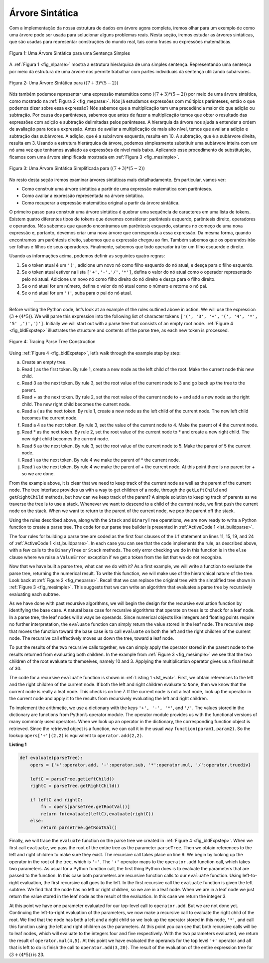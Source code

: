 ..  Copyright (C)  Brad Miller, David Ranum
    This work is licensed under the Creative Commons Attribution-NonCommercial-ShareAlike 4.0 International License. To view a copy of this license, visit http://creativecommons.org/licenses/by-nc-sa/4.0/.

Árvore Sintática
~~~~~~~~~~~~~~~~

Com a implementação da nossa estrutura de dados em árvore agora completa, iremos
olhar para um exemplo de como uma árvore pode ser usada para solucionar alguns
problemas reais. Nesta seção, iremos estudar as árvores sintáticas, que são
usadas para representar construções do mundo real, tais como frases ou 
expressões matemáticas.

.. _fig_nlparse:

.. figure:: Figures/nlParse.png
   :align: center
   :alt: image

   Figura 1: Uma Árvore Sintática para uma Sentença Simples

A :ref:`Figura 1 <fig_nlparse>` mostra a estrutura hierárquica de uma 
simples sentença. Representando uma sentença por meio da estrutura de uma
árvore nos permite trabalhar com partes individuais da sentença utilizando
subárvores.

.. _fig_meparse:

.. figure:: Figures/meParse.png
   :align: center
   :alt: image

   Figura 2: Uma Árvore Sintática para :math:`((7+3)*(5-2))`

Nós também podemos representar uma expressão matemática como 
:math:`((7 + 3) * (5 - 2))` por meio de uma árvore sintática,
como mostrado na :ref:`Figura 2 <fig_meparse>`. Nós já estudamos
expressões com múltiplos parênteses, então o que podemos dizer
sobre essa expressão? Nós sabemos que a multiplicação tem uma
precedência maior do que adição ou subtração. Por causa dos
parênteses, sabemos que antes de fazer a multiplicação temos que
obter o resultado das expressões com adição e subtração delimitadas
pelos parênteses. A hierarquia da árvore nos ajuda a entender a
ordem de avaliação para toda a expressão. Antes de avaliar a
multiplicação de mais alto nível, temos que avaliar a adição e
subtração das subárvores. A adição, que é a subárvore esquerda,
resulta em 10. A subtração, que é a subárvore direita, resulta em 3.
Usando a estrutura hierárquica da árvore, podemos simplesmente
substituir uma subárvore inteira com um nó uma vez que tenhamos
avaliado as expressões de nível mais baixo. Aplicando esse
procedimento de substituição, ficamos com uma árvore simplificada
mostrada em :ref:`Figura 3 <fig_mesimple>`.

.. _fig_mesimple:

.. figure:: Figures/meSimple.png
   :align: center
   :alt: image

   Figura 3: Uma Árvore Sintática Simplificada para :math:`((7+3)*(5-2))`

No resto desta seção iremos examinar árvores sintáticas mais
detalhadamente. Em particular, vamos ver:

- Como construir uma árvore sintática a partir de uma expressão
  matemática com parênteses.

- Como avaliar a expressão representada na árvore sintática.

- Como recuperar a expressão matemática original a partir da
  árvore sintática. 

O primeiro passo para construir uma árvore sintática é quebrar uma
sequência de caracteres em uma lista de tokens. Existem quatro diferentes
tipos de tokens que devemos considerar: parêntesis esquerdo,
parêntesis direito, operadores e operandos. Nós sabemos que quando
encontramos um parêntesis esquerdo, estamos no começo de uma nova
expressão e, portanto, devemos criar uma nova árvore que corresponda a
essa expressão. Da mesma forma, quando encontramos um parêntesis
direito, sabemos que a expressão chegou ao fim. Também sabemos que 
os operandos irão ser folhas e filhos de seus operadores. Finalmente,
sabemos que todo operador irá ter um filho esquerdo e direito.

Usando as informações acima, podemos definir as seguintes quatro regras:

#. Se o token atual é um ``'('``, adicione um novo nó como filho
   esquerdo do nó atual, e desça para o filho esquerdo.

#. Se o token atual estiver na lista ``['+','-','/','*']``, defina o
   valor do nó atual como o operador representado pelo nó atual.
   Adicione um novo nó como filho direito do nó direito e desça para
   o filho direito.

#. Se o nó atual for um número, defina o valor do nó atual como o número
   e retorne o nó pai.

#. Se o nó atual for um ``')'``, suba para o pai do nó atual.

--------

Before writing the Python code, let’s look at an example of the rules
outlined above in action. We will use the expression
:math:`(3 + (4 * 5))`. We will parse this expression into the
following list of character tokens ``['(', '3', '+',``
``'(', '4', '*', '5' ,')',')']``. Initially we will start out with a
parse tree that consists of an empty root node. :ref:`Figure 4 <fig_bldExpstep>`
illustrates the structure and contents of the parse tree, as each new
token is processed.

.. _fig_bldExpstep:

.. figure:: Figures/buildExp1.png
   :align: center
   :alt: image



.. figure:: Figures/buildExp2.png
   :align: center
   :alt: image



.. figure:: Figures/buildExp3.png
   :align: center
   :alt: image



.. figure:: Figures/buildExp4.png
   :align: center
   :alt: image


.. figure:: Figures/buildExp5.png
   :align: center
   :alt: image


.. figure:: Figures/buildExp6.png
   :align: center
   :alt: image


.. figure:: Figures/buildExp7.png
   :align: center
   :alt: image


.. figure:: Figures/buildExp8.png
   :align: center
   :alt: image


   Figure 4: Tracing Parse Tree Construction

Using :ref:`Figure 4 <fig_bldExpstep>`, let’s walk through the example step by
step:

a) Create an empty tree.

b) Read ( as the first token. By rule 1, create a new node as the left
   child of the root. Make the current node this new child.

c) Read 3 as the next token. By rule 3, set the root value of the
   current node to 3 and go back up the tree to the parent.

d) Read + as the next token. By rule 2, set the root value of the
   current node to + and add a new node as the right child. The new
   right child becomes the current node.

e) Read a ( as the next token. By rule 1, create a new node as the left
   child of the current node. The new left child becomes the current
   node.

f) Read a 4 as the next token. By rule 3, set the value of the current
   node to 4. Make the parent of 4 the current node.

g) Read \* as the next token. By rule 2, set the root value of the
   current node to \* and create a new right child. The new right child
   becomes the current node.

h) Read 5 as the next token. By rule 3, set the root value of the
   current node to 5. Make the parent of 5 the current node.

i) Read ) as the next token. By rule 4 we make the parent of \* the
   current node.

j) Read ) as the next token. By rule 4 we make the parent of + the
   current node. At this point there is no parent for + so we are done.

From the example above, it is clear that we need to keep track of the
current node as well as the parent of the current node. The tree
interface provides us with a way to get children of a node, through the
``getLeftChild`` and ``getRightChild`` methods, but how can we keep
track of the parent? A simple solution to keeping track of parents as we
traverse the tree is to use a stack. Whenever we want to descend to a
child of the current node, we first push the current node on the stack.
When we want to return to the parent of the current node, we pop the
parent off the stack.

Using the rules described above, along with the ``Stack`` and
``BinaryTree`` operations, we are now ready to write a Python function
to create a parse tree. The code for our parse tree builder is presented
in :ref:`ActiveCode 1 <lst_buildparse>`.

.. _lst_buildparse:



.. activecode::  parsebuild
    :caption: Building a Parse Tree
    :nocodelens:

    from pythonds.basic.stack import Stack
    from pythonds.trees.binaryTree import BinaryTree

    def buildParseTree(fpexp):
        fplist = fpexp.split()
        pStack = Stack()
        eTree = BinaryTree('')
        pStack.push(eTree)
        currentTree = eTree
        for i in fplist:
            if i == '(':            
                currentTree.insertLeft('')
                pStack.push(currentTree)
                currentTree = currentTree.getLeftChild()
            elif i not in ['+', '-', '*', '/', ')']:  
                currentTree.setRootVal(int(i))
                parent = pStack.pop()
                currentTree = parent
            elif i in ['+', '-', '*', '/']:       
                currentTree.setRootVal(i)
                currentTree.insertRight('')
                pStack.push(currentTree)
                currentTree = currentTree.getRightChild()
            elif i == ')':          
                currentTree = pStack.pop()
            else:
                raise ValueError
        return eTree

    pt = buildParseTree("( ( 10 + 5 ) * 3 )")
    pt.postorder()  #defined and explained in the next section


The four rules for building a parse tree are coded as the first four
clauses of the ``if`` statement on lines 11, 15,
19, and 24 of :ref:`ActiveCode 1 <lst_buildparse>`. In each case you
can see that the code implements the rule, as described above, with a
few calls to the ``BinaryTree`` or ``Stack`` methods. The only error
checking we do in this function is in the ``else`` clause where we
raise a ``ValueError`` exception if we get a token from the list that we
do not recognize.

Now that we have built a parse tree, what can we do with it? As a first
example, we will write a function to evaluate the parse tree, returning
the numerical result. To write this function, we will make use of the
hierarchical nature of the tree. Look back at :ref:`Figure 2 <fig_meparse>`.
Recall that we can replace the original tree with the simplified tree
shown in :ref:`Figure 3 <fig_mesimple>`. This suggests that we can write an
algorithm that evaluates a parse tree by recursively evaluating each
subtree.

As we have done with past recursive algorithms, we will begin the design
for the recursive evaluation function by identifying the base case. A
natural base case for recursive algorithms that operate on trees is to
check for a leaf node. In a parse tree, the leaf nodes will always be
operands. Since numerical objects like integers and floating points
require no further interpretation, the ``evaluate`` function can simply
return the value stored in the leaf node. The recursive step that moves
the function toward the base case is to call ``evaluate`` on both the
left and the right children of the current node. The recursive call
effectively moves us down the tree, toward a leaf node.

To put the results of the two recursive calls together, we can simply
apply the operator stored in the parent node to the results returned
from evaluating both children. In the example from :ref:`Figure 3 <fig_mesimple>`
we see that the two children of the root evaluate to themselves, namely
10 and 3. Applying the multiplication operator gives us a final result
of 30.

The code for a recursive ``evaluate`` function is shown in
:ref:`Listing 1 <lst_eval>`. First, we obtain references to the left and the
right children of the current node. If both the left and right children
evaluate to ``None``, then we know that the current node is really a
leaf node. This check is on line 7. If the current node is not
a leaf node, look up the operator in the current node and apply it to
the results from recursively evaluating the left and right children.

To implement the arithmetic, we use a dictionary with the keys ``'+', '-', '*'``, and
``'/'``. The values stored in the dictionary are functions from Python’s
operator module. The operator module provides us with the functional
versions of many commonly used operators. When we look up an operator in
the dictionary, the corresponding function object is retrieved. Since
the retrieved object is a function, we can call it in the usual way
``function(param1,param2)``. So the lookup ``opers['+'](2,2)`` is
equivalent to ``operator.add(2,2)``.

.. _lst_eval:

**Listing 1**

.. sourcecode:: python

    def evaluate(parseTree):
        opers = {'+':operator.add, '-':operator.sub, '*':operator.mul, '/':operator.truediv}
         
        leftC = parseTree.getLeftChild()
        rightC = parseTree.getRightChild()
    
        if leftC and rightC:
            fn = opers[parseTree.getRootVal()]
            return fn(evaluate(leftC),evaluate(rightC))
        else:
            return parseTree.getRootVal()


.. highlight:: python
    :linenothreshold: 500

Finally, we will trace the ``evaluate`` function on the parse tree we
created in :ref:`Figure 4 <fig_bldExpstep>`. When we first call ``evaluate``, we
pass the root of the entire tree as the parameter ``parseTree``. Then we
obtain references to the left and right children to make sure they
exist. The recursive call takes place on line 9. We begin
by looking up the operator in the root of the tree, which is ``'+'``.
The ``'+'`` operator maps to the ``operator.add`` function call, which
takes two parameters. As usual for a Python function call, the first
thing Python does is to evaluate the parameters that are passed to the
function. In this case both parameters are recursive function calls to
our ``evaluate`` function. Using left-to-right evaluation, the first
recursive call goes to the left. In the first recursive call the
``evaluate`` function is given the left subtree. We find that the node
has no left or right children, so we are in a leaf node. When we are in
a leaf node we just return the value stored in the leaf node as the
result of the evaluation. In this case we return the integer 3.

At this point we have one parameter evaluated for our top-level call to
``operator.add``. But we are not done yet. Continuing the left-to-right
evaluation of the parameters, we now make a recursive call to evaluate
the right child of the root. We find that the node has both a left and a
right child so we look up the operator stored in this node, ``'*'``, and
call this function using the left and right children as the parameters.
At this point you can see that both recursive calls will be to leaf
nodes, which will evaluate to the integers four and five respectively.
With the two parameters evaluated, we return the result of
``operator.mul(4,5)``. At this point we have evaluated the operands for
the top level ``'+'`` operator and all that is left to do is finish the
call to ``operator.add(3,20)``. The result of the evaluation of the
entire expression tree for :math:`(3 + (4 * 5))` is 23.


